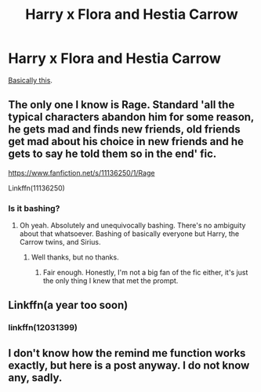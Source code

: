 #+TITLE: Harry x Flora and Hestia Carrow

* Harry x Flora and Hestia Carrow
:PROPERTIES:
:Author: rek-lama
:Score: 7
:DateUnix: 1579277245.0
:DateShort: 2020-Jan-17
:FlairText: Request
:END:
[[https://getyarn.io/yarn-clip/1248b213-8688-40af-b4c9-3ed191fe1d56][Basically this]].


** The only one I know is Rage. Standard 'all the typical characters abandon him for some reason, he gets mad and finds new friends, old friends get mad about his choice in new friends and he gets to say he told them so in the end' fic.

[[https://www.fanfiction.net/s/11136250/1/Rage]]

Linkffn(11136250)
:PROPERTIES:
:Author: Avalon1632
:Score: 4
:DateUnix: 1579284876.0
:DateShort: 2020-Jan-17
:END:

*** Is it bashing?
:PROPERTIES:
:Author: Lgamezp
:Score: 1
:DateUnix: 1579288996.0
:DateShort: 2020-Jan-17
:END:

**** Oh yeah. Absolutely and unequivocally bashing. There's no ambiguity about that whatsoever. Bashing of basically everyone but Harry, the Carrow twins, and Sirius.
:PROPERTIES:
:Author: Avalon1632
:Score: 6
:DateUnix: 1579291281.0
:DateShort: 2020-Jan-17
:END:

***** Well thanks, but no thanks.
:PROPERTIES:
:Author: Lgamezp
:Score: 1
:DateUnix: 1579291672.0
:DateShort: 2020-Jan-17
:END:

****** Fair enough. Honestly, I'm not a big fan of the fic either, it's just the only thing I knew that met the prompt.
:PROPERTIES:
:Author: Avalon1632
:Score: 3
:DateUnix: 1579292076.0
:DateShort: 2020-Jan-17
:END:


** Linkffn(a year too soon)
:PROPERTIES:
:Author: Namzeh011
:Score: 2
:DateUnix: 1579279728.0
:DateShort: 2020-Jan-17
:END:

*** linkffn(12031399)
:PROPERTIES:
:Author: Nyanmaru_San
:Score: 2
:DateUnix: 1579309108.0
:DateShort: 2020-Jan-18
:END:


** I don't know how the remind me function works exactly, but here is a post anyway. I do not know any, sadly.
:PROPERTIES:
:Author: Foadar
:Score: 1
:DateUnix: 1579279908.0
:DateShort: 2020-Jan-17
:END:
